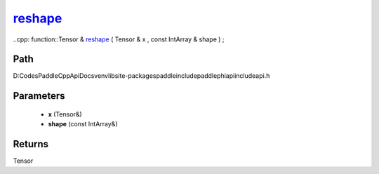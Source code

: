 .. _en_api_paddle_experimental_reshape_:

reshape_
-------------------------------

..cpp: function::Tensor & reshape_ ( Tensor & x , const IntArray & shape ) ;


Path
:::::::::::::::::::::
D:\Codes\PaddleCppApiDocs\venv\lib\site-packages\paddle\include\paddle\phi\api\include\api.h

Parameters
:::::::::::::::::::::
	- **x** (Tensor&)
	- **shape** (const IntArray&)

Returns
:::::::::::::::::::::
Tensor
